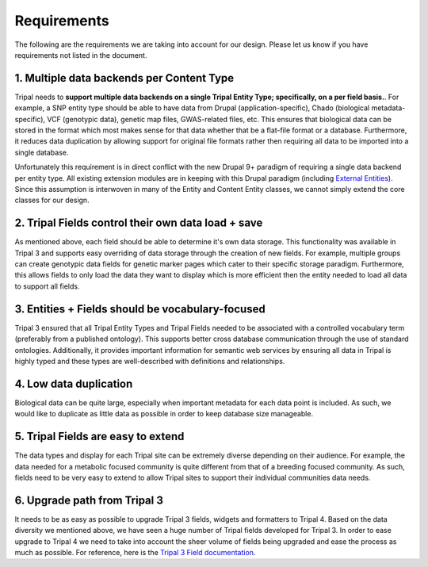 Requirements
===============

The following are the requirements we are taking into account for our design. Please let us know if you have requirements not listed in the document.

1. Multiple data backends per Content Type
^^^^^^^^^^^^^^^^^^^^^^^^^^^^^^^^^^^^^^^^^^^^

Tripal needs to **support multiple data backends on a single Tripal Entity Type; specifically, on a per field basis.**. For example, a SNP entity type should be able to have data from Drupal (application-specific), Chado (biological metadata-specific), VCF (genotypic data), genetic map files, GWAS-related files, etc. This ensures that biological data can be stored in the format which most makes sense for that data whether that be a flat-file format or a database. Furthermore, it reduces data duplication by allowing support for original file formats rather then requiring all data to be imported into a single database.

Unfortunately this requirement is in direct conflict with the new Drupal 9+ paradigm of requiring a single data backend per entity type. All existing extension modules are in keeping with this Drupal paradigm (including `External Entities <https://www.drupal.org/project/external_entities>`_). Since this assumption is interwoven in many of the Entity and Content Entity classes, we cannot simply extend the core classes for our design.

2. Tripal Fields control their own data load + save
^^^^^^^^^^^^^^^^^^^^^^^^^^^^^^^^^^^^^^^^^^^^^^^^^^^^^

As mentioned above, each field should be able to determine it's own data storage. This functionality was available in Tripal 3 and supports easy overriding of data storage through the creation of new fields. For example, multiple groups can create genotypic data fields for genetic marker pages which cater to their specific storage paradigm. Furthermore, this allows fields to only load the data they want to display which is more efficient then the entity needed to load all data to support all fields.

3. Entities + Fields should be vocabulary-focused
^^^^^^^^^^^^^^^^^^^^^^^^^^^^^^^^^^^^^^^^^^^^^^^^^^^

Tripal 3 ensured that all Tripal Entity Types and Tripal Fields needed to be associated with a controlled vocabulary term (preferably from a published ontology). This supports better cross database communication through the use of standard ontologies. Additionally, it provides important information for semantic web services by ensuring all data in Tripal is highly typed and these types are well-described with definitions and relationships.

4. Low data duplication
^^^^^^^^^^^^^^^^^^^^^^^^^

Biological data can be quite large, especially when important metadata for each data point is included. As such, we would like to duplicate as little data as possible in order to keep database size manageable.

5. Tripal Fields are easy to extend
^^^^^^^^^^^^^^^^^^^^^^^^^^^^^^^^^^^^^

The data types and display for each Tripal site can be extremely diverse depending on their audience. For example, the data needed for a metabolic focused community is quite different from that of a breeding focused community.  As such, fields need to be very easy to extend to allow Tripal sites to support their individual communities data needs.

6. Upgrade path from Tripal 3
^^^^^^^^^^^^^^^^^^^^^^^^^^^^^^

It needs to be as easy as possible to upgrade Tripal 3 fields, widgets and formatters to Tripal 4. Based on the data diversity we mentioned above, we have seen a huge number of Tripal fields developed for Tripal 3. In order to ease upgrade to Tripal 4 we need to take into account the sheer volume of fields being upgraded and ease the process as much as possible. For reference, here is the `Tripal 3 Field documentation <https://tripal.readthedocs.io/en/latest/dev_guide/custom_field.html>`_.
